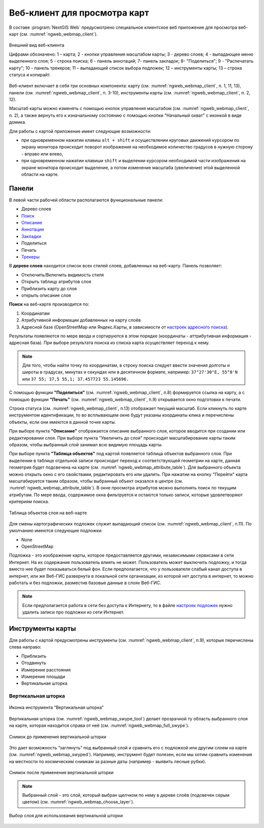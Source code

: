 .. sectionauthor:: Артём Светлов <artem.svetlov@nextgis.ru>
.. sectionauthor:: Роман Гайнуллов <roman.gainullov@nextgis.ru>

.. _ngw_webmaps_client:

Веб-клиент для просмотра карт
=============================

В составе :program:`NextGIS Web` предусмотрено специальное клиентское веб приложение для 
просмотра веб-карт (см. :numref:`ngweb_webmap_client`).
 
.. figure:: _static/webmap_client_rus_2.png
   :name: ngweb_webmap_client
   :align: center
   :width: 20cm
   
   Внешний вид веб-клиента

   Цифрами обозначено: 1 – карта; 2 - кнопки управления масштабом карты; 3 - дерево слоев; 4 - выпадающее меню выделенного слоя; 5 - строка поиска; 6 - панель аннотаций; 7- панель закладок; 8- "Поделиться"; 9 - "Распечатать карту"; 10 - панель трекеров; 11 – выпадающий список выбора подложек; 12 – инструменты карты; 13 – строка статуса и копирайт.

Веб-клиент включает в себя три основных компонента: карту (см. :numref:`ngweb_webmap_client`, п. 1, 11, 13), панели (см. :numref:`ngweb_webmap_client`, п. 3-10), инструменты карты (см. :numref:`ngweb_webmap_client`, п. 2, 12). 

.. _ngw_webmaps_client_scale:

Масштаб карты можно изменять с помощью кнопок управления масштабом (см. :numref:`ngweb_webmap_client`, п. 2), а также вернуть его к изначальному состоянию с помощью кнопки "Начальный охват" с иконкой в виде домика. 


Для работы с картой приложение имеет следующие возможности: 

* при одновременном нажатии клавиш ``alt + shift`` и осуществлении круговых движений 
  курсором по экрану монитора происходит поворот изображения на необходимое количество 
  градусов в нужную сторону - вправо или влево,
* при одновременном нажатии клавиши ``shift`` и выделении курсором необходимой части 
  изображения на экране монитора происходит выделение, а потом изменение масштаба 
  (увеличение) этой выделенной области на карте.


.. _ngw_webmaps_client_panels:

Панели
----------------------

В левой части рабочей области располагаются функциональные панели:

* Дерево слоев
* `Поиск <https://docs.nextgis.ru/docs_ngcom/source/address_search.html>`_
* `Описание <https://docs.nextgis.ru/docs_ngcom/source/webmap_create.html#id4>`_
* `Аннотации <https://docs.nextgis.ru/docs_ngcom/source/annotation.html>`_
* `Закладки <https://docs.nextgis.ru/docs_ngweb/source/webmaps_admin.html?highlight=слой%20закладок#id4>`_
* Поделиться
* Печать
* `Трекеры <https://docs.nextgis.ru/docs_ngcom/source/tracking.html>`_

В **дереве слоев** находится список всех стилей слоев, добавленных на веб-карту. Панель позволяет:

* Отключить/Включить видимость стиля
* Открыть таблицу атрибутов слоя
* Приблизить карту до слоя
* открыть описание слоя

**Поиск** на веб-карте производится по:

1. Координатам
2. Атрибутивной информации добавленных на карту слоёв
3. Адресной базе (OpenStreetMap или Яндекс.Карты, в зависимости от `настроек адресного поиска <https://docs.nextgis.ru/docs_ngweb/source/admin_tasks.html#ngw-contr-panel-webmap-search>`_).

Результаты появляются по мере ввода и сортируются в этом порядке (координаты - аттрибутивная информация - адресная база).
При выборе результата поиска из списка карта осуществляет переход к нему.

.. note::
   Для того, чтобы найти точку по координатам, в строку поиска следует ввести значения долготы и широты в градусах, минутах и секундах или в десятичном формате, например: 
   ``37°27'30"E, 55°8'N`` или ``37 55; 37,5 55,1; 37.457723 55.145696.``


С помощью функции **"Поделиться"** (см. :numref:`ngweb_webmap_client`, п.8) формируется ссылка на карту, а с помощью функции **"Печать"** (см. :numref:`ngweb_webmap_client`, п.9) открывается окно подготовки к печати. 

Строка статуса (см. :numref:`ngweb_webmap_client`, п.13) отображает текущий масштаб. Если кликнуть по карте инструментом идентификации, то во всплывающем окне будут указаны координаты клика и перечислены объекты, если они имеются в данной точке карты.

При выборе пункта **"Описание"** отображается описание выбранного слоя, которое вводится при создании или редактировании слоя. При выборе пункта "Увеличить до слоя" происходит масштабирование карты таким образом, чтобы выбранный слой занимал всю видимую площадь карты. 

При выборе пункта **"Таблица объектов"** под картой появляется таблица объектов выбранного слоя. При выделении в таблице отдельной 
записи происходит переход к соответствующей геометрии на карте, данная геометрия будет подсвечена на карте (см. :numref:`ngweb_webmap_attribute_table`). Для выбранного объекта можно открыть окно с его свойствами, редактировать его или удалить. При нажатии на кнопку "Перейти" карта масштабируется таким образом, чтобы выбранный объект оказался в центре (см. :numref:`ngweb_webmap_attribute_table`). В окне просмотра атрибутов можно выполнять поиск по текущим атрибутам. По мере ввода, содержимое окна фильтруется и остаются только записи, которые удовлетворяют критериям поиска.
 
.. figure:: _static/ngweb_webmap_attribute_table_rus_2.png
   :name: ngweb_webmap_attribute_table
   :align: center
   :width: 20cm
   
   Таблица объектов слоя на веб-карте

Для смены картографических подложек служит выпадающий список (см. :numref:`ngweb_webmap_client`, п.11). По умолчанию 
имеются следующие подложки:

* None
* OpenStreetMap

Подложка - это изображение карты, которое предоставляется другими, независимыми 
сервисами в сети Интернет. На их содержание пользователь влиять не может. 
Пользователь может выключить подложку, и тогда вместо нее будет показываться 
белый фон. Если предполагается, что у пользователя слабый канал доступа в 
интернет, или же Веб-ГИС развернута в локальной сети организации, из которой нет 
доступа в интернет, то можно работать и без подложки, разместив базовые данные в 
слоях Веб-ГИС. 

.. note:: 
   Если предполагается работа в сети без доступа к Интернету, то в 
   файле `настроек подложек <https://github.com/nextgis/nextgisweb/blob/3/nextgisweb/webmap/basemaps.json>`_ нужно 
   удалить записи про подложки из сети Интернет.


.. _ngw_webmaps_client_tools:

Инструменты карты
----------------------
Для работы с картой предусмотрены инструменты (см. :numref:`ngweb_webmap_client`, п.9), которые перечислены слева направо:

* Приблизить
* Отодвинуть
* Измерение расстояния
* Измерение площади
* Вертикальная шторка


Вертикальная шторка
~~~~~~~~~

.. figure:: _static/swipe_tool.png
   :name: ngweb_webmap_swype_tool
   :scale: 85 %
   :align: center
   
   Иконка инструмента “Вертикальная шторка”

Вертикальная шторка (см. :numref:`ngweb_webmap_swype_tool`) делает прозрачной ту область выбранного слоя на карте, которая находится справа от неё (см. :numref:`ngweb_webmap_full_swype`).

.. figure:: _static/full_swipe.png
   :name: ngweb_webmap_full_swype
   :scale: 125 %
   :align: center
   
   Снимок до применения вертикальной шторки

Это дает возможность “заглянуть” под выбранный слой и сравнить его с подложкой или другим слоем на карте (см. :numref:`ngweb_webmap_swyped`). Например, инструмент будет полезен, если мы хотим сравнить изменения на местности по космическим снимкам за разные даты (например - выявить лесные рубки).

.. figure:: _static/swiped.png
   :name: ngweb_webmap_swyped
   :scale: 125 %
   :align: center
   
   Снимок после применения вертикальной шторки
 
.. note:: 
   Выбранный слой - это слой, который выбран щелчком по нему в дереве слоёв (подсвечен серым цветом) (см. :numref:`ngweb_webmap_choose_layer`).
   
.. figure:: _static/choose_layer.png
   :name: ngweb_webmap_choose_layer
   :scale: 85 %
   :align: center
   
   Выбор слоя для использования вертикальной шторки   
  
